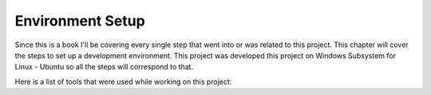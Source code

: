 Environment Setup
=================

Since this is a book I'll be covering every single step that went into or was related to this project.
This chapter will cover the steps to set up a development environment. This project was developed this 
project on Windows Subsystem for Linux - Ubuntu so all the steps will correspond to that. 

Here is a list of tools that were used while working on this project:


================    ======================
Operating System    |Win| + |Ubu|


.. |Win| image:: data/win.eps
   :width: 45%

.. |Ubu| image:: data/ubu.svg
   :width: 45%